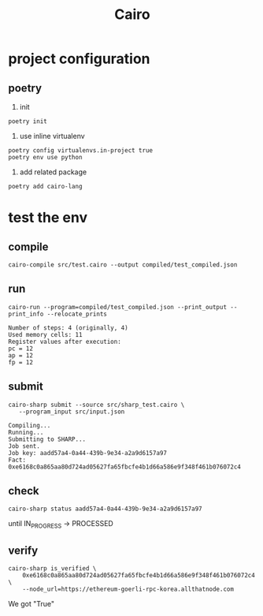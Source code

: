 #+TITLE: Cairo

* project configuration
** poetry
1. init
#+begin_src shell
  poetry init  
#+end_src

2. use inline virtualenv
#+begin_src shell
  poetry config virtualenvs.in-project true
  poetry env use python
#+end_src

#+RESULTS:
: Using virtualenv: /Users/liuyuan/workspace/blockchain/zkvms_pg/cairo/.venv

3. add related package
#+begin_src shell
  poetry add cairo-lang
#+end_src

* test the env
** compile
#+begin_src shell
  cairo-compile src/test.cairo --output compiled/test_compiled.json
#+end_src

#+RESULTS:

** run 
#+begin_src shell
cairo-run --program=compiled/test_compiled.json --print_output --print_info --relocate_prints  
#+end_src


#+begin_example
Number of steps: 4 (originally, 4)
Used memory cells: 11
Register values after execution:
pc = 12
ap = 12
fp = 12
#+end_example

** submit
#+begin_src shell
 cairo-sharp submit --source src/sharp_test.cairo \
    --program_input src/input.json  
#+end_src

#+begin_example
Compiling...
Running...
Submitting to SHARP...
Job sent.
Job key: aadd57a4-0a44-439b-9e34-a2a9d6157a97
Fact: 0xe6168c0a865aa80d724ad05627fa65fbcfe4b1d66a586e9f348f461b076072c4
#+end_example


** check
#+begin_src shell
cairo-sharp status aadd57a4-0a44-439b-9e34-a2a9d6157a97  
#+end_src

until IN_PROGRESS -> PROCESSED

** verify
#+begin_src shell
cairo-sharp is_verified \
    0xe6168c0a865aa80d724ad05627fa65fbcfe4b1d66a586e9f348f461b076072c4 \
    --node_url=https://ethereum-goerli-rpc-korea.allthatnode.com
#+end_src

We got "True"

